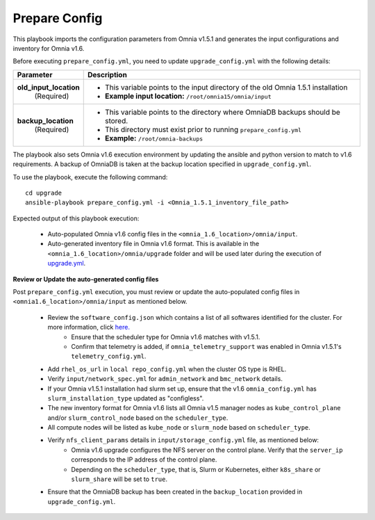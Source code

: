 Prepare Config
===============

This playbook imports the configuration parameters from Omnia v1.5.1 and generates the input configurations and inventory for Omnia v1.6.

Before executing ``prepare_config.yml``, you need to update ``upgrade_config.yml`` with the following details:

+-----------------------------+------------------------------------------------------------------------------------------+
| Parameter                   |     Description                                                                          |
+=============================+==========================================================================================+
| **old_input_location**      |     * This variable points to the input directory of the old Omnia 1.5.1 installation    |
|   (Required)                |     * **Example input location:** ``/root/omnia15/omnia/input``                          |
+-----------------------------+------------------------------------------------------------------------------------------+
| **backup_location**         |     * This variable points to the directory where OmniaDB backups should be stored.      |
|   (Required)                |     * This directory must exist prior to running ``prepare_config.yml``                  |
|                             |     * **Example:** ``/root/omnia-backups``                                               |
+-----------------------------+------------------------------------------------------------------------------------------+

The playbook also sets Omnia v1.6 execution environment by updating the ansible and python version to match to v1.6 requirements. A backup of OmniaDB is taken at the backup location specified in ``upgrade_config.yml``.

To use the playbook, execute the following command: ::

    cd upgrade
    ansible-playbook prepare_config.yml -i <Omnia_1.5.1_inventory_file_path>

Expected output of this playbook execution:

    * Auto-populated Omnia v1.6 config files in the ``<omnia_1.6_location>/omnia/input``.
    * Auto-generated inventory file in Omnia v1.6 format. This is available in the ``<omnia_1.6_location>/omnia/upgrade`` folder and will be used later during the execution of `upgrade.yml <upgrade.html>`_.

**Review or Update the auto-generated config files**

Post ``prepare_config.yml`` execution, you must review or update the auto-populated config files in ``<omnia1.6_location>/omnia/input`` as mentioned below.

    * Review the ``software_config.json`` which contains a list of all softwares identified for the cluster. For more information, click `here. <../InstallationGuides/LocalRepo/index.html>`_
        * Ensure that the scheduler type for Omnia v1.6 matches with v1.5.1.
        * Confirm that telemetry is added, if ``omnia_telemetry_support`` was enabled in Omnia v1.5.1's ``telemetry_config.yml``.
    * Add ``rhel_os_url`` in ``local repo_config.yml`` when the cluster OS type is RHEL.
    * Verify ``input/network_spec.yml`` for ``admin_network`` and ``bmc_network`` details.
    * If your Omnia v1.5.1 installation had slurm set up, ensure that the v1.6 ``omnia_config.yml`` has ``slurm_installation_type`` updated as "configless".
    * The new inventory format for Omnia v1.6 lists all Omnia v1.5 manager nodes as ``kube_control_plane`` and/or ``slurm_control_node`` based on the ``scheduler_type``.
    * All compute nodes will be listed as ``kube_node`` or ``slurm_node`` based on ``scheduler_type``.
    * Verify ``nfs_client_params`` details in ``input/storage_config.yml`` file, as mentioned below:
        * Omnia v1.6 upgrade configures the NFS server on the control plane. Verify that the ``server_ip`` corresponds to the IP address of the control plane.
        * Depending on the ``scheduler_type``, that is, Slurm or Kubernetes, either ``k8s_share`` or ``slurm_share`` will be set to ``true``.
    * Ensure that the OmniaDB backup has been created in the ``backup_location`` provided in ``upgrade_config.yml``.